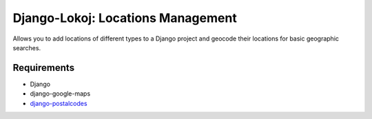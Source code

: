 Django-Lokoj: Locations Management
==================================

Allows you to add locations of different types to a Django project and geocode
their locations for basic geographic searches.

Requirements
------------

* Django
* django-google-maps
* `django-postalcodes <http://github.com/bennylope/django-postalcodes>`_
